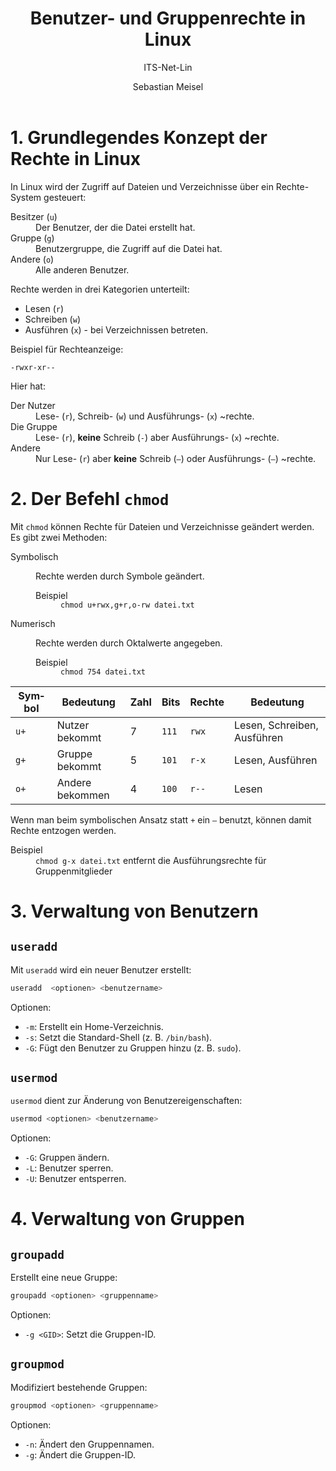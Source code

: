 :LaTeX_PROPERTIES:
#+LANGUAGE: de
#+OPTIONS: d:nil todo:nil pri:nil tags:nil
#+OPTIONS: H:4
#+LaTeX_CLASS: orgstandard
#+LaTeX_CMD: xelatex
:END:

:REVEAL_PROPERTIES:
#+REVEAL_ROOT: https://cdn.jsdelivr.net/npm/reveal.js
#+REVEAL_REVEAL_JS_VERSION: 4
#+REVEAL_THEME: league
#+REVEAL_EXTRA_CSS: ./mystyle.css
#+REVEAL_HLEVEL: 2
#+OPTIONS: timestamp:nil toc:nil num:nil
:END:

#+TITLE: Benutzer- und Gruppenrechte in Linux
#+SUBTITLE: ITS-Net-Lin
#+AUTHOR: Sebastian Meisel


* 1. Grundlegendes Konzept der Rechte in Linux
In Linux wird der Zugriff auf Dateien und Verzeichnisse über ein Rechte-System gesteuert:
- Besitzer (=u=) :: Der Benutzer, der die Datei erstellt hat.
- Gruppe (=g=) :: Benutzergruppe, die Zugriff auf die Datei hat.
- Andere (=o=) :: Alle anderen Benutzer.

Rechte werden in drei Kategorien unterteilt:
- Lesen (=r=)
- Schreiben (=w=)
- Ausführen (=x=) - bei Verzeichnissen betreten.

Beispiel für Rechteanzeige:
: -rwxr-xr--

Hier hat:

- Der Nutzer :: Lese- (~r~), Schreib- (~w~) und Ausführungs- (~x~) ~rechte.
- Die Gruppe :: Lese- (~r~), *keine* Schreib (~-~) aber Ausführungs- (~x~) ~rechte.
- Andere :: Nur Lese- (~r~) aber *keine* Schreib (~–~) oder Ausführungs- (~–~) ~rechte.

* 2. Der Befehl =chmod=
Mit =chmod= können Rechte für Dateien und Verzeichnisse geändert werden. Es gibt zwei Methoden:
- Symbolisch :: Rechte werden durch Symbole geändert.
  - Beispiel :: =chmod u+rwx,g+r,o-rw datei.txt=
- Numerisch :: Rechte werden durch Oktalwerte angegeben.
  - Beispiel :: =chmod 754 datei.txt=

| Symbol | Bedeutung       | Zahl | Bits | Rechte | Bedeutung                   |
|--------+-----------------+------+------+--------+-----------------------------|
| =u+=     | Nutzer bekommt  |    7 | ~111~  | =rwx=    | Lesen, Schreiben, Ausführen |
| =g+=     | Gruppe bekommt  |    5 | ~101~  | =r-x=    | Lesen, Ausführen            |
| =o+=     | Andere bekommen |    4 | ~100~  | =r--=    | Lesen                       |

Wenn man beim symbolischen Ansatz statt =+= ein =–= benutzt, können damit Rechte entzogen werden.
- Beispiel :: =chmod g-x datei.txt= entfernt die Ausführungsrechte für Gruppenmitglieder

* 3. Verwaltung von Benutzern
** =useradd=
Mit =useradd= wird ein neuer Benutzer erstellt:
#+BEGIN_SRC bash
 useradd  <optionen> <benutzername>
#+END_SRC


Optionen:
- =-m=: Erstellt ein Home-Verzeichnis.
- =-s=: Setzt die Standard-Shell (z. B. =/bin/bash=).
- =-G=: Fügt den Benutzer zu Gruppen hinzu (z. B. =sudo=).

** =usermod=
=usermod= dient zur Änderung von Benutzereigenschaften:
#+BEGIN_SRC bash
 usermod <optionen> <benutzername>
#+END_SRC


Optionen:
- =-G=: Gruppen ändern.
- =-L=: Benutzer sperren.
- =-U=: Benutzer entsperren.

* 4. Verwaltung von Gruppen
** =groupadd=
Erstellt eine neue Gruppe:
#+BEGIN_SRC bash
 groupadd <optionen> <gruppenname>
#+END_SRC


Optionen:
- =-g <GID>=: Setzt die Gruppen-ID.

** =groupmod=
Modifiziert bestehende Gruppen:
#+BEGIN_SRC bash
 groupmod <optionen> <gruppenname>
#+END_SRC


Optionen:
- =-n=: Ändert den Gruppennamen.
- =-g=: Ändert die Gruppen-ID.
